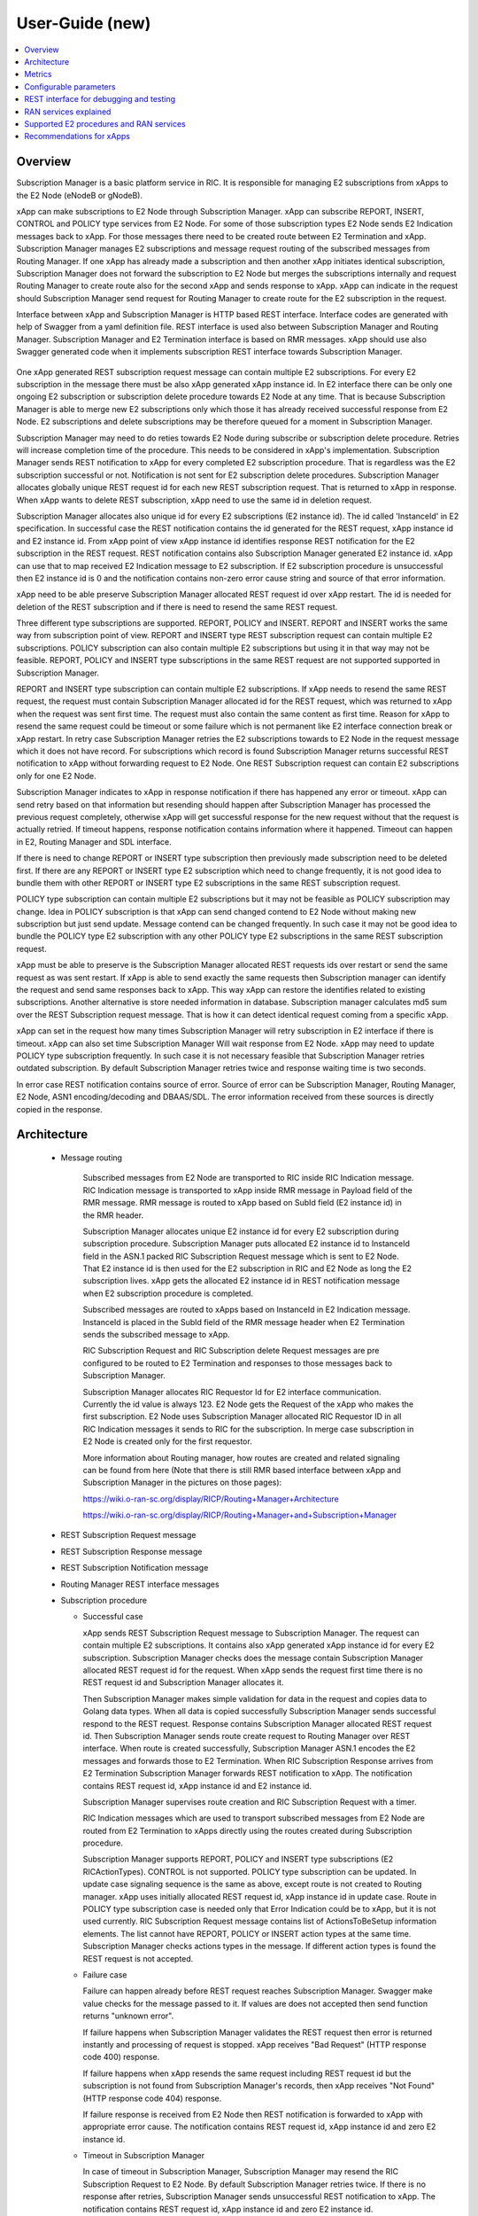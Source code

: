 ..
..  Copyright (c) 2019 AT&T Intellectual Property.
..  Copyright (c) 2019 Nokia.
..
..  Licensed under the Creative Commons Attribution 4.0 International
..  Public License (the "License"); you may not use this file except
..  in compliance with the License. You may obtain a copy of the License at
..
..    https://creativecommons.org/licenses/by/4.0/
..
..  Unless required by applicable law or agreed to in writing, documentation
..  distributed under the License is distributed on an "AS IS" BASIS,
..  WITHOUT WARRANTIES OR CONDITIONS OF ANY KIND, either express or implied.
..
..  See the License for the specific language governing permissions and
..  limitations under the License.
..

User-Guide (new)
================

.. contents::
   :depth: 3
   :local:

Overview
--------
Subscription Manager is a basic platform service in RIC. It is responsible for managing E2 subscriptions from xApps to the
E2 Node (eNodeB or gNodeB).

xApp can make subscriptions to E2 Node through Subscription Manager. xApp can subscribe REPORT, INSERT, CONTROL and POLICY type services
from E2 Node. For some of those subscription types E2 Node sends E2 Indication messages back to xApp. For those messages there need to be
created route between E2 Termination and xApp. Subscription Manager manages E2 subscriptions and message request routing of the subscribed
messages from Routing Manager. If one xApp has already made a subscription and then another xApp initiates identical subscription, Subscription
Manager does not forward the subscription to E2 Node but merges the subscriptions internally and request Routing Manager to create route also
for the second xApp and sends response to xApp. xApp can indicate in the request should Subscription Manager send request for Routing Manager
to create route for the E2 subscription in the request.

Interface between xApp and Subscription Manager is HTTP based REST interface. Interface codes are generated with help of Swagger from a
yaml definition file. REST interface is used also between Subscription Manager and Routing Manager. Subscription Manager and E2 Termination
interface is based on RMR messages. xApp should use also Swagger generated code when it implements subscription REST interface towards Subscription
Manager.

    .. image:: images/PlaceInRICSoftwareArchitecture.png
      :width: 600
      :alt: Place in RIC's software architecture picture


One xApp generated REST subscription request message can contain multiple E2 subscriptions. For every E2 subscription in the message there must be
also xApp generated xApp instance id. In E2 interface there can be only one ongoing E2 subscription or subscription delete procedure towards
E2 Node at any time. That is because Subscription Manager is able to merge new E2 subscriptions only which those it has already received
successful response from E2 Node. E2 subscriptions and delete subscriptions may be therefore queued for a moment in Subscription Manager.

Subscription Manager may need to do reties towards E2 Node during subscribe or subscription delete procedure. Retries will increase completion
time of the procedure. This needs to be considered in xApp's implementation. Subscription Manager sends REST notification to xApp for every
completed E2 subscription procedure. That is regardless was the E2 subscription successful or not. Notification is not sent for E2 subscription delete
procedures. Subscription Manager allocates globally unique REST request id for each new REST subscription request. That is returned to xApp in
response. When xApp wants to delete REST subscription, xApp need to use the same id in deletion request.

Subscription Manager allocates also unique id for every E2 subscriptions (E2 instance id). The id called 'InstanceId' in E2 specification.
In successful case the REST notification contains the id generated for the REST request, xApp instance id and E2 instance id. From xApp point
of view xApp instance id identifies response REST notification for the E2 subscription in the REST request. REST notification contains also Subscription
Manager generated E2 instance id. xApp can use that to map received E2 Indication message to E2 subscription. If E2 subscription procedure is unsuccessful
then E2 instance id is 0 and the notification contains non-zero error cause string and source of that error information.

xApp need to be able preserve Subscription Manager allocated REST request id over xApp restart. The id is needed for deletion of the REST
subscription and if there is need to resend the same REST request.  

Three different type subscriptions are supported. REPORT, POLICY and INSERT. REPORT and INSERT works the same way from subscription point of view.
REPORT and INSERT type REST subscription request can contain multiple E2 subscriptions. POLICY subscription can also contain multiple E2 subscriptions but
using it in that way may not be feasible. REPORT, POLICY and INSERT type subscriptions in the same REST request are not supported supported in Subscription Manager.

REPORT and INSERT type subscription can contain multiple E2 subscriptions. If xApp needs to resend the same REST request, the request must contain Subscription
Manager allocated id for the REST request, which was returned to xApp when the request was sent first time. The request must also contain the same content as
first time. Reason for xApp to resend the same request could be timeout or some failure which is not permanent like E2 interface connection break or xApp restart.
In retry case Subscription Manager retries the E2 subscriptions towards to E2 Node in the request message which it does not have record. For subscriptions
which record is found Subscription Manager returns successful REST notification to xApp without forwarding request to E2 Node. One REST Subscription request can
contain E2 subscriptions only for one E2 Node.

Subscription Manager indicates to xApp in response notification if there has happened any error or timeout. xApp can send retry based on that information but
resending should happen after Subscription Manager has processed the previous request completely, otherwise xApp will get successful response for the new request
without that the request is actually retried. If timeout happens, response notification contains information where it happened. Timeout can happen in E2, Routing
Manager and SDL interface.

If there is need to change REPORT or INSERT type subscription then previously made subscription need to be deleted first. If there are any REPORT or INSERT
type E2 subscription which need to change frequently, it is not good idea to bundle them with other REPORT or INSERT type E2 subscriptions in the same REST
subscription request.

POLICY type subscription can contain multiple E2 subscriptions but it may not be feasible as POLICY subscription may change. Idea in POLICY subscription is that
xApp can send changed contend to E2 Node without making new subscription but just send update. Message contend can be changed frequently. In such case it may not
be good idea to bundle the POLICY type E2 subscription with any other POLICY type E2 subscriptions in the same REST subscription request.

xApp must be able to preserve is the Subscription Manager allocated REST requests ids over restart or send the same request as was sent restart. If xApp is able
to send exactly the same requests then Subscription manager can identify the request and send same responses back to xApp. This way xApp can restore the identifies
related to existing subscriptions. Another alternative is store needed information in database. Subscription manager calculates md5 sum over the REST Subscription
request message. That is how it can detect identical request coming from a specific xApp.

xApp can set in the request how many times Subscription Manager will retry subscription in E2 interface if there is timeout. xApp can also set time Subscription
Manager Will wait response from E2 Node. xApp may need to update POLICY type subscription frequently. In such case it is not necessary feasible that
Subscription Manager retries outdated subscription. By default Subscription Manager retries twice and response waiting time is two seconds.

In error case REST notification contains source of error. Source of error can be Subscription Manager, Routing Manager, E2 Node, ASN1 encoding/decoding and DBAAS/SDL.
The error information received from these sources is directly copied in the response.

Architecture
------------

  * Message routing

      Subscribed messages from E2 Node are transported to RIC inside RIC Indication message. RIC Indication message is transported to xApp
      inside RMR message in Payload field of the RMR message. RMR message is routed to xApp based on SubId field (E2 instance id) in
      the RMR header. 

      Subscription Manager allocates unique E2 instance id for every E2 subscription during subscription procedure. Subscription Manager
      puts allocated E2 instance id to InstanceId field in the ASN.1 packed RIC Subscription Request message which is sent to E2 Node. That
      E2 instance id is then used for the E2 subscription in RIC and E2 Node as long the E2 subscription lives. xApp gets the
      allocated E2 instance id in REST notification message when E2 subscription procedure is completed.
      
      Subscribed messages are routed to xApps based on InstanceId in E2 Indication message. InstanceId is placed in the SubId field of the RMR
      message header when E2 Termination sends the subscribed message to xApp.

      RIC Subscription Request and RIC Subscription delete Request messages are pre configured to be routed to E2 Termination and responses
      to those messages back to Subscription Manager.

      Subscription Manager allocates RIC Requestor Id for E2 interface communication. Currently the id value is always 123. E2 Node gets the Request
      of the xApp who makes the first subscription. E2 Node uses Subscription Manager allocated RIC Requestor ID in all RIC Indication messages it sends
      to RIC for the subscription. In merge case subscription in E2 Node is created only for the first requestor.

      More information about Routing manager, how routes are created and related signaling can be found from here (Note that there is still
      RMR based interface between xApp and Subscription Manager in the pictures on those pages):
      
      `<https://wiki.o-ran-sc.org/display/RICP/Routing+Manager+Architecture>`_
      
      `<https://wiki.o-ran-sc.org/display/RICP/Routing+Manager+and+Subscription+Manager>`_


  * REST Subscription Request message
  
    .. image:: images/REST_Subscription_Request.png
      :width: 600
      :alt: REST Subscription Request message


  * REST Subscription Response message
  
    .. image:: images/REST_Subscription_Response.png
      :width: 600
      :alt: REST Subscription Response message


  * REST Subscription Notification message
  
    .. image:: images/REST_Subscription_Notification.png
      :width: 600
      :alt: REST Subscription Notification message

  * Routing Manager REST interface messages
  
    .. image:: images/Routing_Manager_REST_interface_messages.png
      :width: 600
      :alt: Routing Manager REST interface messages


  * Subscription procedure
      
    * Successful case

      xApp sends REST Subscription Request message to Subscription Manager. The request can contain multiple E2 subscriptions. It contains also
      xApp generated xApp instance id for every E2 subscription. Subscription Manager checks does the message contain Subscription Manager allocated
      REST request id for the request. When xApp sends the request first time there is no REST request id and Subscription Manager allocates it.

      Then Subscription Manager makes simple validation for data in the request and copies data to Golang data types. When all data is copied successfully
      Subscription Manager sends successful respond to the REST request. Response contains Subscription Manager allocated REST request id.
      Then Subscription Manager sends route create request to Routing Manager over REST interface. When route is created successfully, Subscription Manager
      ASN.1 encodes the E2 messages and forwards those to E2 Termination. When RIC Subscription Response arrives from E2 Termination
      Subscription Manager forwards REST notification to xApp. The notification contains REST request id, xApp instance id and E2 instance id.
      
      Subscription Manager supervises route creation and RIC Subscription Request with a timer.

      RIC Indication messages which are used to transport subscribed messages from E2 Node are routed from E2 Termination to xApps directly using
      the routes created during Subscription procedure.

      Subscription Manager supports REPORT, POLICY and INSERT type subscriptions (E2 RICActionTypes). CONTROL is not supported. POLICY type
      subscription can be updated. In update case signaling sequence is the same as above, except route is not created to Routing manager.
      xApp uses initially allocated REST request id, xApp instance id in update case. Route in POLICY type subscription case is needed
      only that Error Indication could be to xApp, but it is not used currently. RIC Subscription Request message contains list of ActionsToBeSetup
      information elements. The list cannot have REPORT, POLICY or INSERT action types at the same time. Subscription Manager checks actions types
      in the message. If different action types is found the REST request is not accepted.


    .. image:: images/Successful_Subscription.png
      :width: 600
      :alt: Successful subscription picture


    * Failure case

      Failure can happen already before REST request reaches Subscription Manager. Swagger make value checks for the message passed to it.
      If values are does not accepted then send function returns "unknown error".

      If failure happens when Subscription Manager validates the REST request then error is returned instantly and processing of request is
      stopped. xApp receives "Bad Request" (HTTP response code 400) response.

      If failure happens when xApp resends the same request including REST request id but the subscription is not found from Subscription Manager's
      records, then xApp receives "Not Found" (HTTP response code 404) response.

      If failure response is received from E2 Node then REST notification is forwarded to xApp with appropriate error cause. The notification
      contains REST request id, xApp instance id and zero E2 instance id.

    .. image:: images/Subscription_Failure.png
      :width: 600
      :alt: Subscription failure picture

    * Timeout in Subscription Manager

      In case of timeout in Subscription Manager, Subscription Manager may resend the RIC Subscription Request to E2 Node. By default Subscription
      Manager retries twice. If there is no response after retries, Subscription Manager sends unsuccessful REST notification to xApp. The notification
      contains REST request id, xApp instance id and zero E2 instance id.

    * Timeout in xApp

      xApp can resend the same REST Subscription Request if request timeouts.

      xApp may resend the same request if it does not receive expected notification in expected time. If xApp resends the same request while Subscription
      Manager is still processing previous request then Subscription Manager responds accepts the request and continues processing previous request.

    .. image:: images/Subscription_Timeout.png
      :width: 600
      :alt: Subscription timeout picture

  * Subscription delete procedure

    * Successful case

      xApp sends REST Subscription Delete Request message to Subscription Manager. xApp must use the same REST request id which it received in REST Subscription
      Response. REST delete request will delete all successfully subscribed E2 subscriptions which was subscribed earlier when the REST request id was created.
      When Subscription Manager receives REST Subscription Delete Request it check has it such REST subscription. If it has then Subscription Manager sends successful
      response to xApp and starts sending E2 delete requests to E2 Termination one by one. When RIC Subscription Delete Response arrives from E2 Termination to
      Subscription Manager, Subscription Manager request route deletion from Routing Manager. xApp does not get any notification about deleted E2 subscriptions. 
      
      Subscription Manager supervises RIC Subscription Deletion Request and route delete with a timer.

    .. image:: images/Successful_Subscription_Delete.png
      :width: 600
      :alt: Successful subscription delete picture

    * Failure case

      Delete procedure cannot fail from xApp point of view. Subscription Manager always responds with successful REST Subscription Response to xApp.
      E2 Node could respond with delete failure in case the subscription which Subscription Manager wants to delete does not exist. In this case delete procedure
      ends there.

    .. image:: images/Subscription_Delete_Failure.png
      :width: 600
      :alt: Subscription delete failure picture

    * Timeout in Subscription Manager

      In case of timeout in Subscription Manager, Subscription Manager may resend the RIC Subscription Delete Request to E2 Node. By default Subscription Manager
      retries twice. If there is no response after retry, Subscription Manager stops trying.

    * Timeout in xApp

      xApp can resend the same REST Subscription Delete Request if request timeouts.

    .. image:: images/Subscription_Delete_Timeout.png
      :width: 600
      :alt: Subscription delete timeout picture

    * Unknown REST request id

      If Subscription Manager receives RIC Subscription Delete Request for a REST request id which does not exist, Subscription Manager sends
      successful REST response to xApp.

  * Subscription merge procedure

    * Successful case

      Merge is possible only for REPORT type subscription. It is possible only when Action Type and Event Trigger Definition of subscriptions are equal.

      xApp sends REST Subscription Request message to Subscription Manager. The request can contain multiple E2 subscriptions as in normal Subscription
      procedure but some of the E2 subscriptions in the list are already subscribed from E2 Node. For those which are not yet subscribed Subscription Manager
      applies normal Subscription procedure. E2 subscriptions in the list which are already subscribed are just assigned to existing subscriptions and Subscription
      Manager just sends route create to Routing Manager and then forwards successful REST notification to xApp for the E2 subscriptions. The notification
      contains REST request id, xApp instance id and E2 instance id.

      One thing to note! REST Subscription request and returned REST notification goes through different TCP ports. For that reason there is no guarantee that
      response for REST Subscription request arrives to xApp before first REST notification. That is possible mostly in merge case where subscription already exist
      in Subscription Manager records. Successful REST notification is returned to xApp without making subscription from E2 Node which would cause some delay before
      REST notification can be sent.
      
      Route create is supervised with a timer.

      ``Only REPORT type subscriptions can be be merged.``

    .. image:: images/Successful_Subscription_Merge.png
      :width: 600
      :alt: Successful subscription merge picture

    * Failure case

      Failure can happen already before REST request reaches Subscription Manager. Swagger make value checks for the message passed to it.
      If values are does not accept then send function returns "unknown error".

      If failure happens when Subscription Manager validates the REST request then error is returned instantly and processing of request is
      stopped. xApp receives bad request (HTTP response code 400) response.
      
      If error happens during route create then Subscription Manager forwards REST notification toxApp with appropriate error cause. The notification contains
      also REST request id, xApp instance id and zero E2 instance id.

    * Timeout in Subscription Manager

      Timeout can come only in route create during merge operation. If error happens during route create then Subscription Manager forwards REST
      notification toxApp with appropriate error cause. The notification contains also REST request id, xApp instance id and zero E2 instance id.

    * Timeout in xApp

      xApp can resend the same REST Subscription Request if request timeouts.

  * Subscription delete merge procedure

    * Successful case

      xApp sends REST Subscription Delete Request message to Subscription Manager. If delete concerns merged subscription, Subscription Manager
      responds with REST Subscription Delete Response to xApp and then sends route delete request to Routing manager.
      
      Subscription Manager supervises route delete with a timer.

    .. image:: images/Successful_Subscription_Delete_Merge.png
      :width: 600
      :alt: Successful subscription delete merge picture

    * Failure case

      Delete procedure cannot fail from xApp point of view. Subscription Manager always responds with successful REST Subscription Delete Response to xApp.

    * Timeout in Subscription Manager

      Timeout can only happen in route delete to Routing manager. Subscription Manager always responds with successful REST Subscription Delete Response to xApp.

    * Timeout in xApp

      xApp can resend the same REST Delete Request if request timeouts.

  * xApp restart

     When xApp is restarted for any reason it may resend REST subscription requests for subscriptions which have already been subscribed. If REPORT or INSERT type
     subscription already exists and RMR endpoint of requesting xApp is attached to subscription then successful response is sent to xApp directly without
     updating Routing Manager and E2 Node. If POLICY type subscription already exists, request is forwarded to E2 Node and successful response is sent to xApp.
     E2 Node is expected to accept duplicate POLICY type requests. In restart IP address of the xApp may change but domain service address name does not.
     RMR message routing uses domain service address name.

  * Subscription Manager restart

     Subscription Manager stores REST request ids, E2 subscriptions and their mapping to REST request ids in db (SDL). In start up Subscription Manager restores REST request
     ids, E2 subscriptions and their mapping from db. For E2 subscriptions which were not successfully completed, Subscription Manager sends delete request to E2 Node and
     removes routes created for those. In restart case xApp may need to resend the same REST request to get all E2 subscriptions completed.
    
     Restoring subscriptions from db can be disabled via submgr-config.yaml file by setting "readSubsFromDb": "false".

  * E2 connection break

     Subscription Manager subscribes E2 connection status notifications from RNIB. Whenever E2 interface goes up or down Subscription Manager gets notifies. When interface is down
     subscription is not possible. Subscription Manager rejects new request for the E2 node. Http Reject cause is 503 Subscribe Service Unavailable. When interface goes down
     Subscription Manager deletes all subscriptions related to the RanName from its memory and database. E2 node and XApp are expected to do the same.

Metrics
-------
 Subscription Manager adds following statistic counters:

 Subscription create counters:
		- SubReqFromXapp: The total number of SubscriptionRequest messages received from xApp
		- SubRespToXapp: The total number of SubscriptionResponse messages sent to xApp
		- SubFailToXapp: The total number of SubscriptionFailure messages sent to xApp
		- RestSubReqFromXapp: The total number of Rest SubscriptionRequest messages received from xApp,
		- RestSubRespToXapp: The total number of Rest SubscriptionResponse messages sent to xApp,
		- RestSubFailToXapp: The total number of Rest SubscriptionFailure messages sent to xApp
		- RestReqRejDueE2Down: The total number of Rest SubscriptionRequest messages rejected due E2 Interface down
		- RestSubNotifToXapp: The total number of successful Rest SubscriptionNotification messages sent to xApp
		- RestSubFailNotifToXapp: The total number of failure Rest SubscriptionNotification messages sent to xApp
		- SubReqToE2: The total number of SubscriptionRequest messages sent to E2Term
		- SubReReqToE2: The total number of SubscriptionRequest messages resent to E2Term
		- SubRespFromE2: The total number of SubscriptionResponse messages from E2Term
		- SubFailFromE2: The total number of SubscriptionFailure messages from E2Term
		- SubReqTimerExpiry: The total number of SubscriptionRequest timer expires
		- RouteCreateFail: The total number of subscription route create failure
		- RouteCreateUpdateFail: The total number of subscription route create update failure
		- MergedSubscriptions: The total number of merged Subscriptions
		- DuplicateE2SubReq: The total number of same E2 SubscriptionRequest messages from same xApp,

 Subscription delete counters:
		- SubDelReqFromXapp: The total number of SubscriptionDeleteResponse messages received from xApp
		- SubDelRespToXapp: The total number of SubscriptionDeleteResponse messages sent to xApp
		- RestSubDelReqFromXapp: The total number of Rest SubscriptionDeleteRequest messages received from xApp
		- RestSubDelRespToXapp: The total number of Rest SubscriptionDeleteResponse messages sent to xApp
		- RestSubDelFailToXapp: The total number of Rest SubscriptionDeleteFailure messages sent to xApp
		- SubDelReqToE2: The total number of SubscriptionDeleteRequest messages sent to E2Term
		- SubDelReReqToE2: The total number of SubscriptionDeleteRequest messages resent to E2Term
		- SubDelRespFromE2: The total number of SubscriptionDeleteResponse messages from E2Term
		- SubDelFailFromE2: The total number of SubscriptionDeleteFailure messages from E2Term
		- SubDelReqTimerExpiry: The total number of SubscriptionDeleteRequest timer expires
		- RouteDeleteFail: The total number of subscription route delete failure
		- RouteDeleteUpdateFail: The total number of subscription route delete update failure
		- UnmergedSubscriptions: The total number of unmerged Subscriptions

 SDL failure counters:
		- SDLWriteFailure: The total number of SDL write failures
		- SDLReadFailure: The total number of SDL read failures
		- SDLRemoveFailure: The total number of SDL remove failures

 E2 interface state counters
    - E2StateChangedToUp: The total number of E2 interface change connected state
    - E2StateChangedToDown: The total number of E2 interface change disconnected state

Configurable parameters
-----------------------
 Subscription Manager has following configurable parameters.
   - Retry timeout for RIC Subscription Request message
      - e2tSubReqTimeout_ms: 2000 is the default value

   - Retry timeout for RIC Subscription Delete Request message
      - e2tSubDelReqTime_ms: 2000 is the default value

   - Waiting time for RIC Subscription Response and RIC Subscription Delete Response messages
      - e2tRecvMsgTimeout_ms: 2000 is the default value

   - Try count for RIC Subscription Request message   
      - e2tMaxSubReqTryCount: 2 is the default value

   - Try count for RIC Subscription Delete Request message   
      - e2tMaxSubDelReqTryCount: 2 is the default value
   
   - Shall Subscription Manager check is E2 interface up before new SubscriptionRequest is processed
      - checkE2State: true is the default value

   - Are subscriptions read from database in Subscription Manager startup
      - readSubsFromDb: "true" is the default value

    - How many times Subscription Manager tries to read database in start up before it continues startup procedure
      - dbTryCount: 200 is the default value

    - Shall Subscription Manager try to read data base forever in start up before it continues startup procedure
      - dbRetryForever: true is the default value


 The parameters can be changed on the fly via Kubernetes Configmap. Default parameters values are defined in Helm chart

 Use following command to open Subscription Manager's Configmap in Nano editor. First change parameter and then store the
 change by pressing first Ctrl + o. Close editor by pressing the Ctrl + x. The change is visible in Subscription Manager's
 log after some 20 - 30 seconds. Note that some of the parameters maybe be useful just for testing purpose.
 
 .. code-block:: none

  KUBE_EDITOR="nano" kubectl edit cm configmap-ricplt-submgr-submgrcfg -n ricplt

REST interface for debugging and testing
----------------------------------------
 Give following commands to get Subscription Manager pod's IP address

 .. code-block:: none

  kubectl get pods -A -o wide | grep submgr
  ricplt        submgr-6d5f487777-2bc4t        1/1     Running   0       6d13h   10.244.0.181   my-ubuntu-18   <none>       <none>


 Get metrics

 .. code-block:: none

  Example: curl -s GET "http://10.244.0.181:8080/ric/v1/metrics"

 Get REST subscriptions.

 .. code-block:: none

  Example: curl -X GET "http://10.244.0.181:8080/ric/v1/restsubscriptions"

 Get E2 subscriptions.

 .. code-block:: none

  Example: curl -X GET "http://10.244.0.181:8088/ric/v1/subscriptions"

 Delete single E2 subscription from db. Note that the subscription is not deleted from Subscription Manager's RAM memory!
 Subscription Manager pod restart is required for that.

 .. code-block:: none

  Syntax: curl -X POST "http://10.244.0.181:8080/ric/v1/test/deletesubid={SubscriptionId}"
  
  Example: curl -X POST "http://10.244.0.181:8080/ric/v1/test/deletesubid=1"

 Remove all subscriptions from db. Note that the subscription is not deleted from Subscription Manager's RAM memory!
 Subscription Manager pod restart is required for that.

 .. code-block:: none

  Example: curl -X POST "http://10.244.0.181:8080/ric/v1/test/emptydb"

 Make Subscription Manager restart.

 .. code-block:: none

  Example: curl -X POST "http://10.244.0.181:8080/ric/v1/test/restart"

 Use this command to get Subscription Manager's log writings.

 .. code-block:: none

   Example: kubectl logs -n ricplt submgr-75bccb84b6-n9vnt

 Logger level in configmap.yaml file in Helm chart is by default 1. It means that only info logs are printed.
 To see debug log writings it has to be changed to 4.

 .. code-block:: none

    "logger":
      "level": 4

RAN services explained
----------------------
  RIC hosted xApps may use the following RAN services from a RAN node:

  *  REPORT: RIC requests that RAN sends a REPORT message to RIC and continues further call processing in RAN after each occurrence of a defined SUBSCRIPTION
  *  INSERT: RIC requests that RAN sends an INSERT message to RIC and suspends further call processing in RAN after each occurrence of a defined SUBSCRIPTION
  *  CONTROL: RIC sends a Control message to RAN to initiate or resume call processing in RAN
  *  POLICY: RIC requests that RAN executes a specific POLICY during call processing in RAN after each occurrence of a defined SUBSCRIPTION

Supported E2 procedures and RAN services
----------------------------------------
    * RIC Subscription procedure with following RIC action types:

      - REPORT
      - POLICY
      - INSERT

    * RIC Subscription Delete procedure

    * Merge and delete of equal REPORT type subscriptions.

Recommendations for xApps
-------------------------

   * Recommended retry delay in xApp

     Subscription Manager makes two retries for E2 subscriptions and E2 subscription deletions. xApp should not retry before it has received REST notification for
     all E2 subscriptions sent in REST subscription request. Maximum time to complete all E2 subscriptions in Subscription Manager can be calculated like this:
     t >= 3 * 2s * count_of_subscriptions in the REST request. Length of supervising timers in Subscription Manager for the requests it sends to E2 Node is by
     default 2 seconds. There can be only one ongoing E2 subscription request towards per E2 Node other requests are queued in Subscription Manager.
